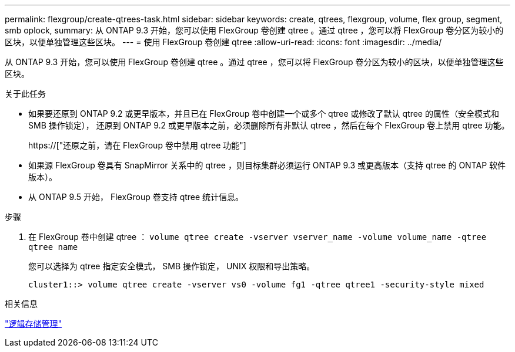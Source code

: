 ---
permalink: flexgroup/create-qtrees-task.html 
sidebar: sidebar 
keywords: create, qtrees, flexgroup, volume, flex group, segment, smb oplock, 
summary: 从 ONTAP 9.3 开始，您可以使用 FlexGroup 卷创建 qtree 。通过 qtree ，您可以将 FlexGroup 卷分区为较小的区块，以便单独管理这些区块。 
---
= 使用 FlexGroup 卷创建 qtree
:allow-uri-read: 
:icons: font
:imagesdir: ../media/


[role="lead"]
从 ONTAP 9.3 开始，您可以使用 FlexGroup 卷创建 qtree 。通过 qtree ，您可以将 FlexGroup 卷分区为较小的区块，以便单独管理这些区块。

.关于此任务
* 如果要还原到 ONTAP 9.2 或更早版本，并且已在 FlexGroup 卷中创建一个或多个 qtree 或修改了默认 qtree 的属性（安全模式和 SMB 操作锁定）， 还原到 ONTAP 9.2 或更早版本之前，必须删除所有非默认 qtree ，然后在每个 FlexGroup 卷上禁用 qtree 功能。
+
https://["还原之前，请在 FlexGroup 卷中禁用 qtree 功能"]

* 如果源 FlexGroup 卷具有 SnapMirror 关系中的 qtree ，则目标集群必须运行 ONTAP 9.3 或更高版本（支持 qtree 的 ONTAP 软件版本）。
* 从 ONTAP 9.5 开始， FlexGroup 卷支持 qtree 统计信息。


.步骤
. 在 FlexGroup 卷中创建 qtree ： `volume qtree create -vserver vserver_name -volume volume_name -qtree qtree name`
+
您可以选择为 qtree 指定安全模式， SMB 操作锁定， UNIX 权限和导出策略。

+
[listing]
----
cluster1::> volume qtree create -vserver vs0 -volume fg1 -qtree qtree1 -security-style mixed
----


.相关信息
link:../volumes/index.html["逻辑存储管理"]
